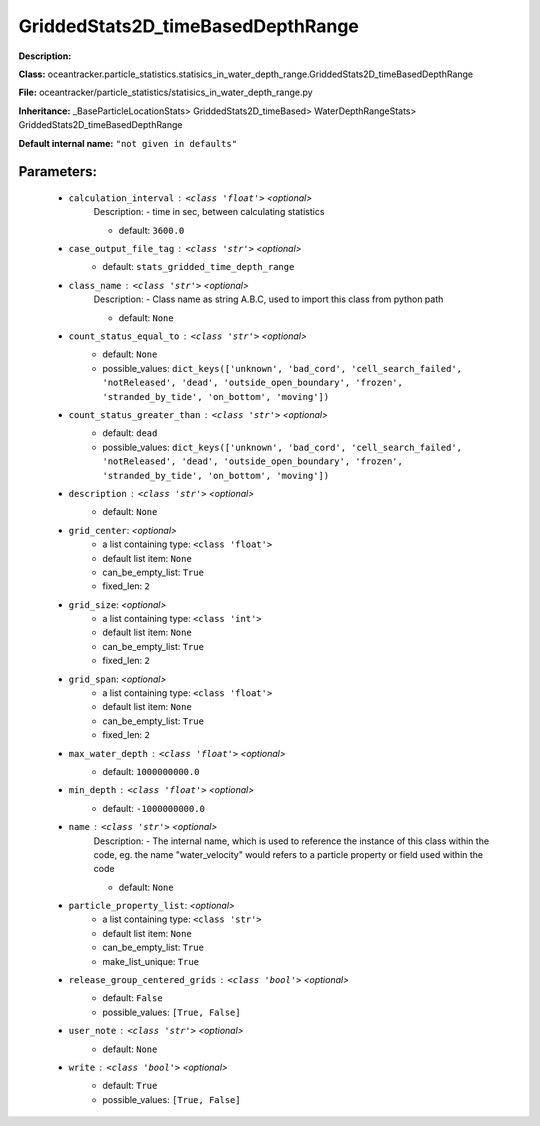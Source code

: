 ###################################
GriddedStats2D_timeBasedDepthRange
###################################

**Description:** 

**Class:** oceantracker.particle_statistics.statisics_in_water_depth_range.GriddedStats2D_timeBasedDepthRange

**File:** oceantracker/particle_statistics/statisics_in_water_depth_range.py

**Inheritance:** _BaseParticleLocationStats> GriddedStats2D_timeBased> WaterDepthRangeStats> GriddedStats2D_timeBasedDepthRange

**Default internal name:** ``"not given in defaults"``


Parameters:
************

	* ``calculation_interval`` :   ``<class 'float'>``   *<optional>*
		Description: - time in sec, between calculating statistics

		- default: ``3600.0``

	* ``case_output_file_tag`` :   ``<class 'str'>``   *<optional>*
		- default: ``stats_gridded_time_depth_range``

	* ``class_name`` :   ``<class 'str'>``   *<optional>*
		Description: - Class name as string A.B.C, used to import this class from python path

		- default: ``None``

	* ``count_status_equal_to`` :   ``<class 'str'>``   *<optional>*
		- default: ``None``
		- possible_values: ``dict_keys(['unknown', 'bad_cord', 'cell_search_failed', 'notReleased', 'dead', 'outside_open_boundary', 'frozen', 'stranded_by_tide', 'on_bottom', 'moving'])``

	* ``count_status_greater_than`` :   ``<class 'str'>``   *<optional>*
		- default: ``dead``
		- possible_values: ``dict_keys(['unknown', 'bad_cord', 'cell_search_failed', 'notReleased', 'dead', 'outside_open_boundary', 'frozen', 'stranded_by_tide', 'on_bottom', 'moving'])``

	* ``description`` :   ``<class 'str'>``   *<optional>*
		- default: ``None``

	* ``grid_center``:  *<optional>*
		- a list containing type:  ``<class 'float'>``
		- default list item: ``None``
		- can_be_empty_list: ``True``
		- fixed_len: ``2``

	* ``grid_size``:  *<optional>*
		- a list containing type:  ``<class 'int'>``
		- default list item: ``None``
		- can_be_empty_list: ``True``
		- fixed_len: ``2``

	* ``grid_span``:  *<optional>*
		- a list containing type:  ``<class 'float'>``
		- default list item: ``None``
		- can_be_empty_list: ``True``
		- fixed_len: ``2``

	* ``max_water_depth`` :   ``<class 'float'>``   *<optional>*
		- default: ``1000000000.0``

	* ``min_depth`` :   ``<class 'float'>``   *<optional>*
		- default: ``-1000000000.0``

	* ``name`` :   ``<class 'str'>``   *<optional>*
		Description: - The internal name, which is used to reference the instance of this class within the code, eg. the name "water_velocity" would refers to a particle property or field used within the code

		- default: ``None``

	* ``particle_property_list``:  *<optional>*
		- a list containing type:  ``<class 'str'>``
		- default list item: ``None``
		- can_be_empty_list: ``True``
		- make_list_unique: ``True``

	* ``release_group_centered_grids`` :   ``<class 'bool'>``   *<optional>*
		- default: ``False``
		- possible_values: ``[True, False]``

	* ``user_note`` :   ``<class 'str'>``   *<optional>*
		- default: ``None``

	* ``write`` :   ``<class 'bool'>``   *<optional>*
		- default: ``True``
		- possible_values: ``[True, False]``

